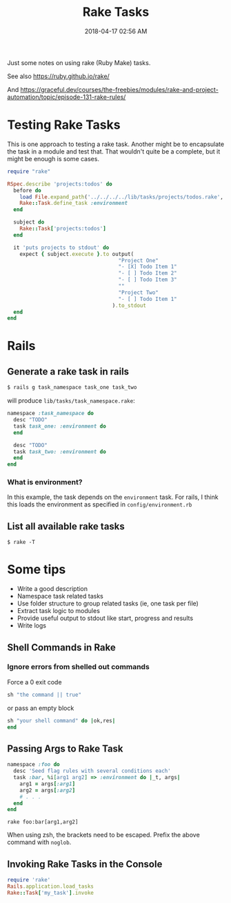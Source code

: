 :PROPERTIES:
:ID:       6CCD57E5-23C9-4765-9016-3DECCADEF1D7
:END:
#+title: Rake Tasks
#+date: 2018-04-17 02:56 AM
#+updated: 2023-04-03 07:58 AM
#+filetags: :rails:rake:ruby:

Just some notes on using rake (Ruby Make) tasks.

See also https://ruby.github.io/rake/

And https://graceful.dev/courses/the-freebies/modules/rake-and-project-automation/topic/episode-131-rake-rules/

* Testing Rake Tasks
  This is one approach to testing a rake task. Another might be to encapsulate
  the task in a module and test that. That wouldn't quite be a complete, but it
  might be enough is some cases.

  #+begin_src ruby
    require "rake"

    RSpec.describe 'projects:todos' do
      before do
        load File.expand_path('../../../../lib/tasks/projects/todos.rake', __FILE__)
        Rake::Task.define_task :environment
      end

      subject do
        Rake::Task['projects:todos']
      end

      it 'puts projects to stdout' do
        expect { subject.execute }.to output(
                                        "Project One"
                                        "- [X] Todo Item 1"
                                        "- [ ] Todo Item 2"
                                        "- [ ] Todo Item 3"
                                        ""
                                        "Project Two"
                                        "- [ ] Todo Item 1"
                                      ).to_stdout
      end
    end
  #+end_src

* Rails
** Generate a rake task in rails
   #+begin_src ruby
     $ rails g task_namespace task_one task_two
   #+end_src

   will produce ~lib/tasks/task_namespace.rake~:

   #+begin_src ruby
     namespace :task_namespace do
       desc "TODO"
       task task_one: :environment do
       end

       desc "TODO"
       task task_two: :environment do
       end
     end
   #+end_src

*** What is environment?
    In this example, the task depends on the ~environment~ task. For rails, I
    think this loads the environment as specified in ~config/environment.rb~
** List all available rake tasks

   #+begin_src shell
     $ rake -T
   #+end_src

* Some tips
  - Write a good description
  - Namespace task related tasks
  - Use folder structure to group related tasks (ie, one task per file)
  - Extract task logic to modules
  - Provide useful output to stdout like start, progress and results
  - Write logs

** Shell Commands in Rake
*** Ignore errors from shelled out commands
    Force a 0 exit code

    #+begin_src ruby
      sh "the command || true"
    #+end_src

    or pass an empty block

    #+begin_src ruby
      sh "your shell command" do |ok,res|
      end
    #+end_src

** Passing Args to Rake Task

   #+begin_src ruby
     namespace :foo do
       desc 'Seed flag rules with several conditions each'
       task :bar, %i[arg1 arg2] => :environment do |_t, args|
         arg1 = args[:arg1]
         arg2 = args[:arg2]
         # . . .
       end
     end
   #+end_src

   #+begin_src shell
     rake foo:bar[arg1,arg2]
   #+end_src

   When using zsh, the brackets need to be escaped. Prefix the above command
   with ~noglob~.
** Invoking Rake Tasks in the Console
   #+begin_src ruby
     require 'rake'
     Rails.application.load_tasks
     Rake::Task['my_task'].invoke
   #+end_src

